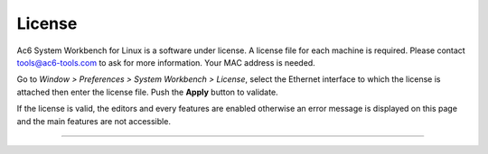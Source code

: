 
License
=======

Ac6 System Workbench for Linux is a software under license. A license
file for each machine is required. Please contact tools@ac6-tools.com to
ask for more information. Your MAC address is needed.

Go to *Window > Preferences > System Workbench > License*, select the
Ethernet interface to which the license is attached then enter the
license file. Push the **Apply** button to validate.

.. image:: ../images/licenceimg.png

If the license is valid, the editors and every features are enabled
otherwise an error message is displayed on this page and the main
features are not accessible.

--------------
